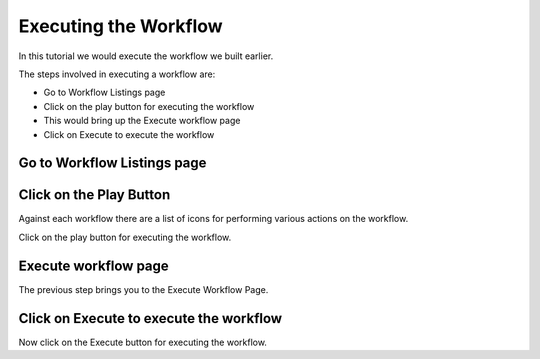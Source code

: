 Executing the Workflow
----------------------

In this tutorial we would execute the workflow we built earlier.

The steps involved in executing a workflow are:

- Go to Workflow Listings page
- Click on the play button for executing the workflow
- This would bring up the Execute workflow page
- Click on Execute to execute the workflow


Go to Workflow Listings page
============================


.. figure:: ../_assets/tutorials/02/workflow-listings.png
   :scale: 100%
   :alt: Workflow Listings
   :align: center


Click on the Play Button
========================

Against each workflow there are a list of icons for performing various actions on the workflow.

Click on the play button for executing the workflow.


Execute workflow page
======================

The previous step brings you to the Execute Workflow Page. 


Click on Execute to execute the workflow
========================================

Now click on the Execute button for executing the workflow.


